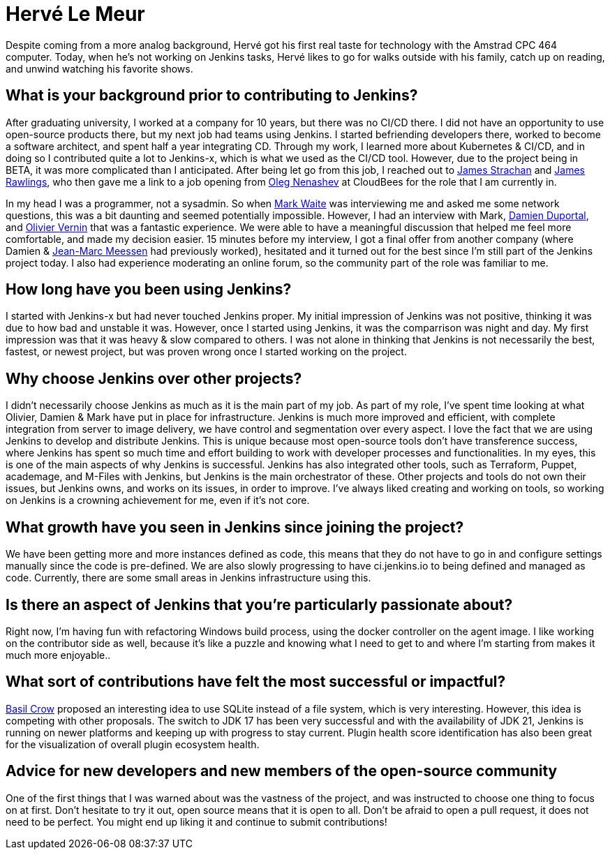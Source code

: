 = Hervé Le Meur
:page-name: Hervé Le Meur
:page-linkedin: 
:page-twitter: 
:page-github: hlemeur
:page-email: 
:page-image: avatar/herve-le-meur.jpg
:page-pronouns: He/Him/His
:page-location: Paris, France
:page-firstcommit: 2020
:page-datepublished: 2024-01-10
:page-featured: true
:page-intro: Hervé Le Meur is a software architect and current member of the Jenkins Infrastructure team. He was introduced to the project via Jenkins-x and then moved on to work on Jenkins as part of the Infrastructure team.

Despite coming from a more analog background, Hervé got his first real taste for technology with the Amstrad CPC 464 computer.
Today, when he's not working on Jenkins tasks, Hervé likes to go for walks outside with his family, catch up on reading, and unwind watching his favorite shows.

== What is your background prior to contributing to Jenkins? 

After graduating university, I worked at a company for 10 years, but there was no CI/CD there.
I did not have an opportunity to use open-source products there, but my next job had teams using Jenkins.
I started befriending developers there, worked to become a software architect, and spent half a year integrating CD.
Through my work, I learned more about Kubernetes & CI/CD, and in doing so I contributed quite a lot to Jenkins-x, which is what we used as the CI/CD tool.
However, due to the project being in BETA, it was more complicated than I anticipated.
After being let go from this job, I reached out to link:https://www.jenkins.io/blog/authors/jstrachan/[James Strachan] and link:https://www.jenkins.io/blog/authors/jrawlings/[James Rawlings], who then gave me a link to a job opening from link:https://www.jenkins.io/blog/authors/oleg_nenashev/[Oleg Nenashev] at CloudBees for the role that I am currently in.

In my head I was a programmer, not a sysadmin.
So when link:https://www.jenkins.io/blog/authors/markewaite/[Mark Waite] was interviewing me and asked me some network questions, this was a bit daunting and seemed potentially impossible.
However, I had an interview with Mark, link:https://www.jenkins.io/blog/authors/dduportal/[Damien Duportal], and link:https://www.jenkins.io/blog/authors/olblak/[Olivier Vernin] that was a fantastic experience.
We were able to have a meaningful discussion that helped me feel more comfortable, and made my decision easier.
15 minutes before my interview, I got a final offer from another company (where Damien & link:https://www.jenkins.io/blog/authors/jmmeessen/[Jean-Marc Meessen] had previously worked), hesitated and it turned out for the best since I'm still part of the Jenkins project today.
I also had experience moderating an online forum, so the community part of the role was familiar to me.

== How long have you been using Jenkins?

I started with Jenkins-x but had never touched Jenkins proper.
My initial impression of Jenkins was not positive, thinking it was due to how bad and unstable it was.
However, once I started using Jenkins, it was the comparrison was night and day.
My first impression was that it was heavy & slow compared to others.
I was not alone in thinking that Jenkins is not necessarily the best, fastest, or newest project, but was proven wrong once I started working on the project.

== Why choose Jenkins over other projects?

I didn't necessarily choose Jenkins as much as it is the main part of my job.
As part of my role, I've spent time looking at what Olivier, Damien & Mark have put in place for infrastructure.
Jenkins is much more improved and efficient, with complete integration from server to image delivery, we have control and segmentation over every aspect.
I love the fact that we are using Jenkins to develop and distribute Jenkins.
This is unique because most open-source tools don't have transference success, where Jenkins has spent so much time and effort building to work with developer processes and functionalities.
In my eyes, this is one of the main aspects of why Jenkins is successful.
Jenkins has also integrated other tools, such as Terraform, Puppet, academage, and M-Files with Jenkins, but Jenkins is the main orchestrator of these.
Other projects and tools do not own their issues, but Jenkins owns, and works on its issues, in order to improve.
I've always liked creating and working on tools, so working on Jenkins is a crowning achievement for me, even if it's not core.

== What growth have you seen in Jenkins since joining the project?

We have been getting more and more instances defined as code, this means that they do not have to go in and configure settings manually since the code is pre-defined.
We are also slowly progressing to have ci.jenkins.io to being defined and managed as code.
Currently, there are some small areas in Jenkins infrastructure using this. 

== Is there an aspect of Jenkins that you're particularly passionate about?

Right now, I'm having fun with refactoring Windows build process, using the docker controller on the agent image.
I like working on the contributor side as well, because it's like a puzzle and knowing what I need to get to and where I'm starting from makes it much more enjoyable..

== What sort of contributions have felt the most successful or impactful?

link:https://www.jenkins.io/blog/authors/basil/[Basil Crow] proposed an interesting idea to use SQLite instead of a file system, which is very interesting.
However, this idea is competing with other proposals.
The switch to JDK 17 has been very successful and with the availability of JDK 21, Jenkins is running on newer platforms and keeping up with progress to stay current.
Plugin health score identification has also been great for the visualization of overall plugin ecosystem health.

== Advice for new developers and new members of the open-source community
One of the first things that I was warned about was the vastness of the project, and was instructed to choose one thing to focus on at first.
Don't hesitate to try it out, open source means that it is open to all.
Don't be afraid to open a pull request, it does not need to be perfect.
You might end up liking it and continue to submit contributions!
